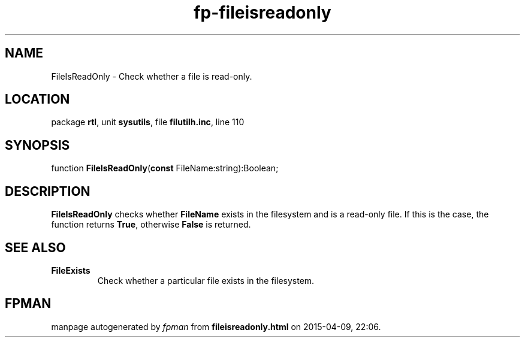 .\" file autogenerated by fpman
.TH "fp-fileisreadonly" 3 "2014-03-14" "fpman" "Free Pascal Programmer's Manual"
.SH NAME
FileIsReadOnly - Check whether a file is read-only.
.SH LOCATION
package \fBrtl\fR, unit \fBsysutils\fR, file \fBfilutilh.inc\fR, line 110
.SH SYNOPSIS
function \fBFileIsReadOnly\fR(\fBconst\fR FileName:string):Boolean;
.SH DESCRIPTION
\fBFileIsReadOnly\fR checks whether \fBFileName\fR exists in the filesystem and is a read-only file. If this is the case, the function returns \fBTrue\fR, otherwise \fBFalse\fR is returned.


.SH SEE ALSO
.TP
.B FileExists
Check whether a particular file exists in the filesystem.

.SH FPMAN
manpage autogenerated by \fIfpman\fR from \fBfileisreadonly.html\fR on 2015-04-09, 22:06.

